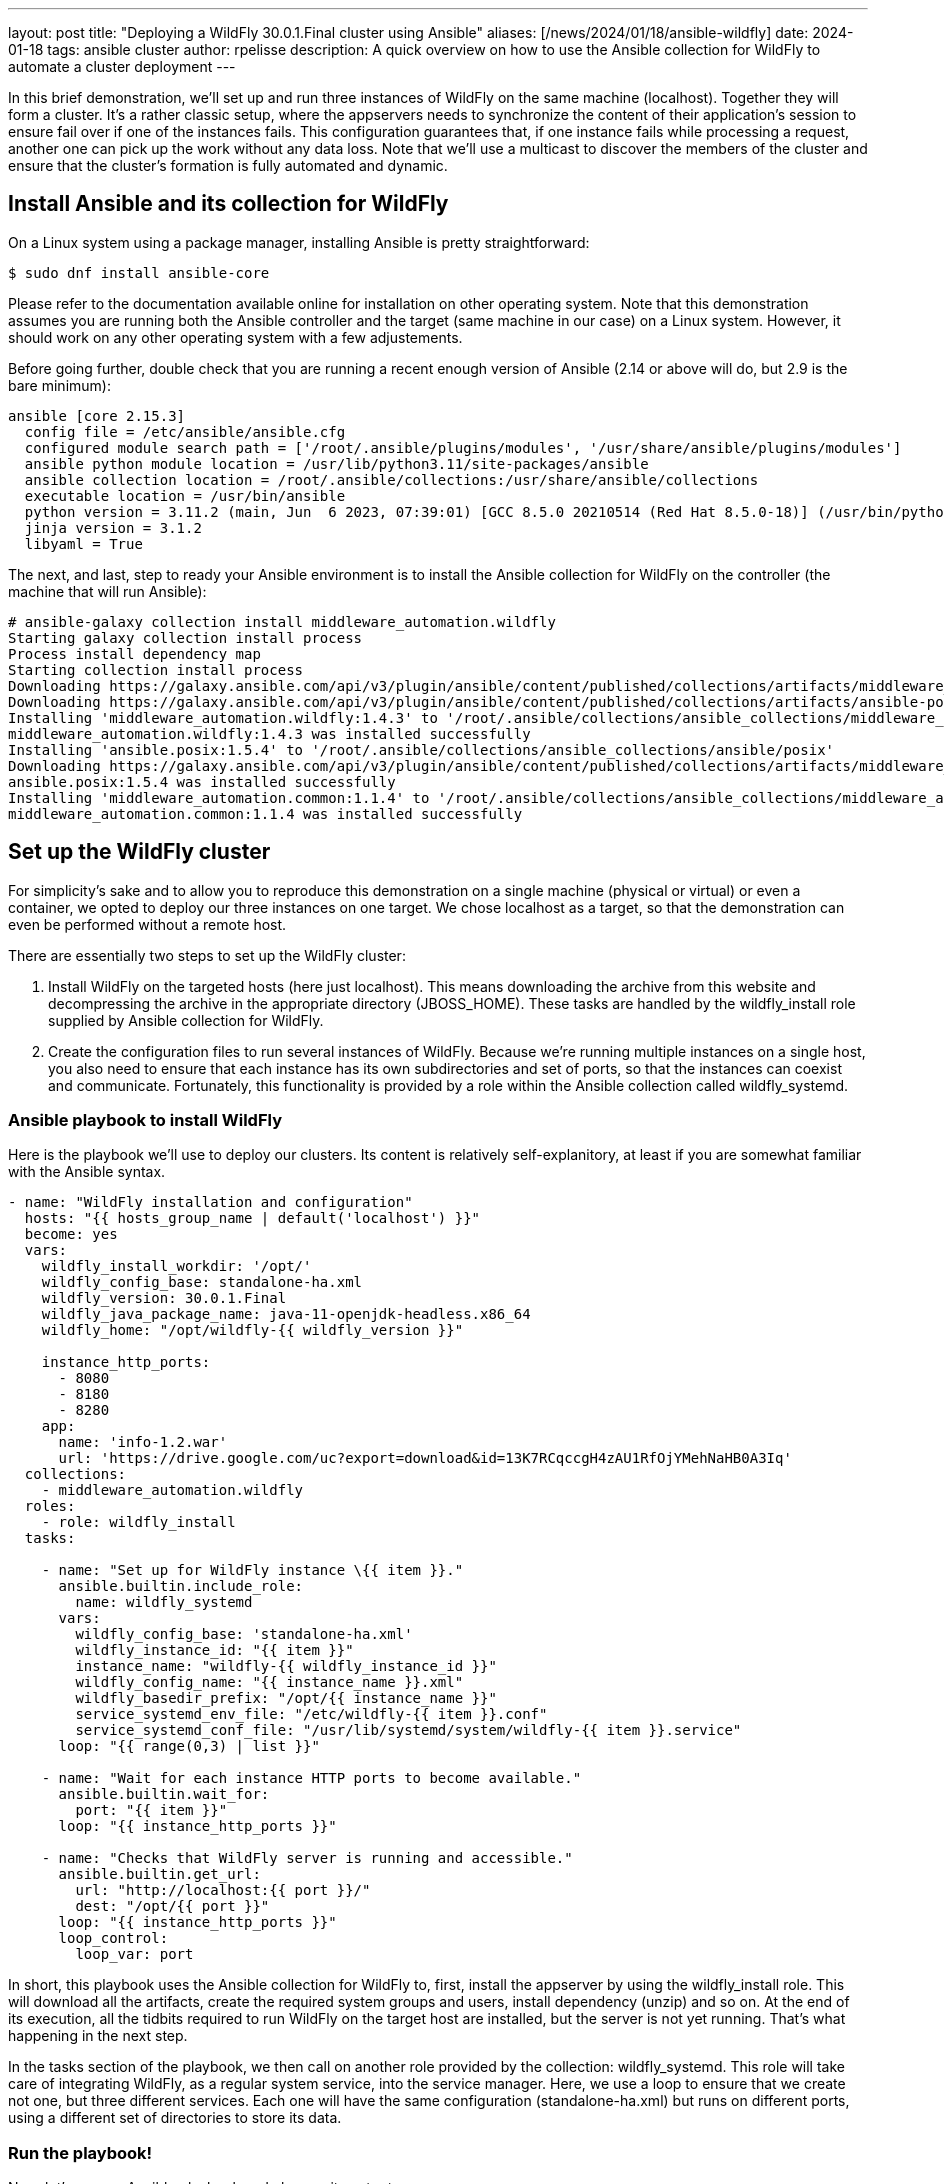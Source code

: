 ---
layout: post
title:  "Deploying a WildFly 30.0.1.Final cluster using Ansible"
aliases: [/news/2024/01/18/ansible-wildfly]
date:   2024-01-18
tags:   ansible cluster
author: rpelisse
description: A quick overview on how to use the Ansible collection for WildFly to automate a cluster deployment
---

In this brief demonstration, we’ll set up and run three instances of WildFly on the same machine (localhost). Together they will form a cluster. It’s a rather classic setup, where the appservers needs to synchronize the content of their application’s session to ensure fail over if one of the instances fails. This configuration guarantees that, if one instance fails while processing a request, another one can pick up the work without any data loss. Note that we’ll use a multicast to discover the members of the cluster and ensure that the cluster’s formation is fully automated and dynamic.


== Install Ansible and its collection for WildFly

On a Linux system using a package manager, installing Ansible is pretty straightforward:

[source,bash]
----
$ sudo dnf install ansible-core
----

Please refer to the documentation available online for installation on other operating system. Note that this demonstration assumes you are running both the Ansible controller and the target (same machine in our case) on a Linux system. However, it should work on any other operating system with a few adjustements.

Before going further, double check that you are running a recent enough version of Ansible (2.14 or above will do, but 2.9 is the bare minimum):

[source,bash]
----
ansible [core 2.15.3]
  config file = /etc/ansible/ansible.cfg
  configured module search path = ['/root/.ansible/plugins/modules', '/usr/share/ansible/plugins/modules']
  ansible python module location = /usr/lib/python3.11/site-packages/ansible
  ansible collection location = /root/.ansible/collections:/usr/share/ansible/collections
  executable location = /usr/bin/ansible
  python version = 3.11.2 (main, Jun  6 2023, 07:39:01) [GCC 8.5.0 20210514 (Red Hat 8.5.0-18)] (/usr/bin/python3.11)
  jinja version = 3.1.2
  libyaml = True
----

The next, and last, step to ready your Ansible environment is to install the Ansible collection for WildFly on the controller (the machine that will run Ansible):

[source,bash]
----
# ansible-galaxy collection install middleware_automation.wildfly
Starting galaxy collection install process
Process install dependency map
Starting collection install process
Downloading https://galaxy.ansible.com/api/v3/plugin/ansible/content/published/collections/artifacts/middleware_automation-wildfly-1.4.3.tar.gz to /root/.ansible/tmp/ansible-local-355dkk9kf5/tmpc2qtag11/middleware_automation-wildfly-1.4.3-9propr_x
Downloading https://galaxy.ansible.com/api/v3/plugin/ansible/content/published/collections/artifacts/ansible-posix-1.5.4.tar.gz to /root/.ansible/tmp/ansible-local-355dkk9kf5/tmpc2qtag11/ansible-posix-1.5.4-pq0cq2mn
Installing 'middleware_automation.wildfly:1.4.3' to '/root/.ansible/collections/ansible_collections/middleware_automation/wildfly'
middleware_automation.wildfly:1.4.3 was installed successfully
Installing 'ansible.posix:1.5.4' to '/root/.ansible/collections/ansible_collections/ansible/posix'
Downloading https://galaxy.ansible.com/api/v3/plugin/ansible/content/published/collections/artifacts/middleware_automation-common-1.1.4.tar.gz to /root/.ansible/tmp/ansible-local-355dkk9kf5/tmpc2qtag11/middleware_automation-common-1.1.4-nks7pvy7
ansible.posix:1.5.4 was installed successfully
Installing 'middleware_automation.common:1.1.4' to '/root/.ansible/collections/ansible_collections/middleware_automation/common'
middleware_automation.common:1.1.4 was installed successfully
----

== Set up the WildFly cluster

For simplicity’s sake and to allow you to reproduce this demonstration on a single machine (physical or virtual) or even a container, we opted to deploy our three instances on one target. We chose localhost as a target, so that the demonstration can even be performed without a remote host.

There are essentially two steps to set up the WildFly cluster:

. Install WildFly on the targeted hosts (here just localhost). This means downloading the archive from this website and decompressing the archive in the appropriate directory (JBOSS_HOME). These tasks are handled by the wildfly_install role supplied by Ansible collection for WildFly.
. Create the configuration files to run several instances of WildFly. Because we’re running multiple instances on a single host, you also need to ensure that each instance has its own subdirectories and set of ports, so that the instances can coexist and communicate. Fortunately, this functionality is provided by a role within the Ansible collection called wildfly_systemd.

=== Ansible playbook to install WildFly

Here is the playbook we'll use to deploy our clusters. Its content is relatively self-explanitory, at least if you are somewhat familiar with the Ansible syntax.

[source, yml]
----
- name: "WildFly installation and configuration"
  hosts: "{{ hosts_group_name | default('localhost') }}"
  become: yes
  vars:
    wildfly_install_workdir: '/opt/'
    wildfly_config_base: standalone-ha.xml
    wildfly_version: 30.0.1.Final
    wildfly_java_package_name: java-11-openjdk-headless.x86_64
    wildfly_home: "/opt/wildfly-{{ wildfly_version }}"

    instance_http_ports:
      - 8080
      - 8180
      - 8280
    app:
      name: 'info-1.2.war'
      url: 'https://drive.google.com/uc?export=download&id=13K7RCqccgH4zAU1RfOjYMehNaHB0A3Iq'
  collections:
    - middleware_automation.wildfly
  roles:
    - role: wildfly_install
  tasks:

    - name: "Set up for WildFly instance \{{ item }}."
      ansible.builtin.include_role:
        name: wildfly_systemd
      vars:
        wildfly_config_base: 'standalone-ha.xml'
        wildfly_instance_id: "{{ item }}"
        instance_name: "wildfly-{{ wildfly_instance_id }}"
        wildfly_config_name: "{{ instance_name }}.xml"
        wildfly_basedir_prefix: "/opt/{{ instance_name }}"
        service_systemd_env_file: "/etc/wildfly-{{ item }}.conf"
        service_systemd_conf_file: "/usr/lib/systemd/system/wildfly-{{ item }}.service"
      loop: "{{ range(0,3) | list }}"

    - name: "Wait for each instance HTTP ports to become available."
      ansible.builtin.wait_for:
        port: "{{ item }}"
      loop: "{{ instance_http_ports }}"

    - name: "Checks that WildFly server is running and accessible."
      ansible.builtin.get_url:
        url: "http://localhost:{{ port }}/"
        dest: "/opt/{{ port }}"
      loop: "{{ instance_http_ports }}"
      loop_control:
        loop_var: port
----

In short, this playbook uses the Ansible collection for WildFly to, first, install the appserver by using the wildfly_install role. This will download all the artifacts, create the required system groups and users, install dependency (unzip) and so on. At the end of its execution, all the tidbits required to run WildFly on the target host are installed, but the server is not yet running. That’s what happening in the next step.

In the tasks section of the playbook, we then call on another role provided by the collection: wildfly_systemd. This role will take care of integrating WildFly, as a regular system service, into the service manager. Here, we use a loop to ensure that we create not one, but three different services. Each one will have the same configuration (standalone-ha.xml) but runs on different ports, using a different set of directories to store its data.

=== Run the playbook!

Now, let’s run our Ansible playbook and observe its output:

[source, bash]
----
$ ansible-playbook -i inventory playbook.yml

PLAY [WildFly installation and configuration] **********************************

TASK [Gathering Facts] *********************************************************
ok: [localhost]

TASK [middleware_automation.wildfly.wildfly_install : Validating arguments against arg spec 'main'] ***
ok: [localhost]

TASK [middleware_automation.wildfly.wildfly_install : Ensure prerequirements are fullfilled.] ***
included: /root/.ansible/collections/ansible_collections/middleware_automation/wildfly/roles/wildfly_install/tasks/prereqs.yml for localhost

TASK [middleware_automation.wildfly.wildfly_install : Validate credentials] ****
ok: [localhost]

TASK [middleware_automation.wildfly.wildfly_install : Validate existing zipfiles wildfly-30.0.1.Final.zip for offline installs] ***
skipping: [localhost]

TASK [middleware_automation.wildfly.wildfly_install : Validate patch version for offline installs] ***
skipping: [localhost]

TASK [middleware_automation.wildfly.wildfly_install : Validate existing additional zipfiles \{{ eap_archive_filename }} for offline installs] ***
skipping: [localhost]

TASK [middleware_automation.wildfly.wildfly_install : Check that required packages list has been provided.] ***
ok: [localhost]

TASK [middleware_automation.wildfly.wildfly_install : Prepare packages list] ***
skipping: [localhost]

TASK [middleware_automation.wildfly.wildfly_install : Add JDK package java-11-openjdk-headless.x86_64 to packages list] ***
ok: [localhost]

TASK [middleware_automation.wildfly.wildfly_install : Install required packages (5)] ***
ok: [localhost]

TASK [middleware_automation.wildfly.wildfly_install : Ensure required local user exists.] ***
included: /root/.ansible/collections/ansible_collections/middleware_automation/wildfly/roles/wildfly_install/tasks/user.yml for localhost

TASK [middleware_automation.wildfly.wildfly_install : Check arguments] *********
ok: [localhost]

TASK [middleware_automation.wildfly.wildfly_install : Set wildfly group] *******
ok: [localhost]

TASK [middleware_automation.wildfly.wildfly_install : Ensure group wildfly exists.] ***
changed: [localhost]

TASK [middleware_automation.wildfly.wildfly_install : Ensure user wildfly exists.] ***
changed: [localhost]

TASK [middleware_automation.wildfly.wildfly_install : Ensure workdir /opt/ exists.] ***
changed: [localhost]

TASK [middleware_automation.wildfly.wildfly_install : Ensure archive_dir /opt/ exists.] ***
ok: [localhost]

TASK [middleware_automation.wildfly.wildfly_install : Ensure server is installed] ***
included: /root/.ansible/collections/ansible_collections/middleware_automation/wildfly/roles/wildfly_install/tasks/install.yml for localhost

TASK [middleware_automation.wildfly.wildfly_install : Check arguments] *********
ok: [localhost]

TASK [middleware_automation.wildfly.wildfly_install : Check local download archive path] ***
ok: [localhost]

TASK [middleware_automation.wildfly.wildfly_install : Set download paths] ******
ok: [localhost]

TASK [middleware_automation.wildfly.wildfly_install : Check target archive: /opt//wildfly-30.0.1.Final.zip] ***
ok: [localhost]

TASK [middleware_automation.wildfly.wildfly_install : Retrieve archive from website: https://github.com/wildfly/wildfly/releases/download] ***
included: /root/.ansible/collections/ansible_collections/middleware_automation/wildfly/roles/wildfly_install/tasks/install/web.yml for localhost

TASK [middleware_automation.wildfly.wildfly_install : Check arguments] *********
ok: [localhost]

TASK [middleware_automation.wildfly.wildfly_install : Download zipfile from https://github.com/wildfly/wildfly/releases/download/30.0.1.Final/wildfly-30.0.1.Final.zip into /work/wildfly-30.0.1.Final.zip] ***
changed: [localhost]

TASK [middleware_automation.wildfly.wildfly_install : Retrieve archive from RHN] ***
skipping: [localhost]

TASK [middleware_automation.wildfly.wildfly_install : Install server using RPM] ***
skipping: [localhost]

TASK [middleware_automation.wildfly.wildfly_install : Check downloaded archive] ***
ok: [localhost]

TASK [middleware_automation.wildfly.wildfly_install : Copy archive to target nodes] ***
changed: [localhost]

TASK [middleware_automation.wildfly.wildfly_install : Check target archive: /opt//wildfly-30.0.1.Final.zip] ***
ok: [localhost]

TASK [middleware_automation.wildfly.wildfly_install : Verify target archive state: /opt//wildfly-30.0.1.Final.zip] ***
ok: [localhost]

TASK [middleware_automation.wildfly.wildfly_install : Read target directory information: /opt/wildfly-30.0.1.Final] ***
ok: [localhost]

TASK [middleware_automation.wildfly.wildfly_install : Extract files from /opt//wildfly-30.0.1.Final.zip into /opt/.] ***
changed: [localhost]

TASK [middleware_automation.wildfly.wildfly_install : Note: decompression was not executed] ***
skipping: [localhost]

TASK [middleware_automation.wildfly.wildfly_install : Read information on server home directory: /opt/wildfly-30.0.1.Final] ***
ok: [localhost]

TASK [middleware_automation.wildfly.wildfly_install : Check state of server home directory: /opt/wildfly-30.0.1.Final] ***
ok: [localhost]

TASK [middleware_automation.wildfly.wildfly_install : Set instance name] *******
ok: [localhost]

TASK [middleware_automation.wildfly.wildfly_install : Deploy custom configuration] ***
skipping: [localhost]

TASK [middleware_automation.wildfly.wildfly_install : Deploy configuration] ****
changed: [localhost]

TASK [Apply latest cumulative patch] *******************************************
skipping: [localhost]

TASK [middleware_automation.wildfly.wildfly_install : Ensure required parameters for elytron adapter are provided.] ***
skipping: [localhost]

TASK [Install elytron adapter] *************************************************
skipping: [localhost]

TASK [middleware_automation.wildfly.wildfly_install : Install server using Prospero] ***
skipping: [localhost]

TASK [middleware_automation.wildfly.wildfly_install : Check wildfly install directory state] ***
ok: [localhost]

TASK [middleware_automation.wildfly.wildfly_install : Validate conditions] *****
ok: [localhost]

TASK [Ensure firewalld configuration allows server port (if enabled).] *********
skipping: [localhost]

TASK [Set up for WildFly instance \{{ item }}.] *********************************

TASK [middleware_automation.wildfly.wildfly_systemd : Validating arguments against arg spec 'main'] ***
ok: [localhost]

TASK [middleware_automation.wildfly.wildfly_systemd : Check arguments] *********
ok: [localhost]

TASK [middleware_automation.wildfly.wildfly_systemd : Check current EAP patch installed] ***
skipping: [localhost]

TASK [middleware_automation.wildfly.wildfly_systemd : Check arguments for yaml configuration] ***
skipping: [localhost]

TASK [middleware_automation.wildfly.wildfly_systemd : Check if YAML configuration extension is supported in WildFly] ***
skipping: [localhost]

TASK [middleware_automation.wildfly.wildfly_systemd : Check if YAML configuration extension is supported in EAP] ***
skipping: [localhost]

TASK [Ensure required local user and group exists.] ****************************

TASK [middleware_automation.wildfly.wildfly_install : Check arguments] *********
ok: [localhost]

TASK [middleware_automation.wildfly.wildfly_install : Set wildfly group] *******
ok: [localhost]

TASK [middleware_automation.wildfly.wildfly_install : Ensure group wildfly exists.] ***
ok: [localhost]

TASK [middleware_automation.wildfly.wildfly_install : Ensure user wildfly exists.] ***
ok: [localhost]

TASK [middleware_automation.wildfly.wildfly_systemd : Set destination directory for configuration] ***
ok: [localhost]

TASK [middleware_automation.wildfly.wildfly_systemd : Set instance destination directory for configuration] ***
skipping: [localhost]

TASK [middleware_automation.wildfly.wildfly_systemd : Check arguments] *********
ok: [localhost]

TASK [middleware_automation.wildfly.wildfly_systemd : Set base directory for instance] ***
ok: [localhost]

TASK [middleware_automation.wildfly.wildfly_systemd : Check arguments] *********
ok: [localhost] => \{
    "changed": false,
    "msg": "All assertions passed"
}

TASK [middleware_automation.wildfly.wildfly_systemd : Set instance name] *******
ok: [localhost]

TASK [middleware_automation.wildfly.wildfly_systemd : Set instance name] *******
skipping: [localhost]

TASK [middleware_automation.wildfly.wildfly_systemd : Set bind address] ********
ok: [localhost]

TASK [middleware_automation.wildfly.wildfly_systemd : Create basedir /opt/wildfly-00 for instance: wildfly-0] ***
changed: [localhost]

TASK [middleware_automation.wildfly.wildfly_systemd : Create deployment directories for instance: wildfly-0] ***
changed: [localhost]

TASK [middleware_automation.wildfly.wildfly_systemd : Deploy custom configuration] ***
skipping: [localhost]

TASK [middleware_automation.wildfly.wildfly_systemd : Deploy configuration] ****
changed: [localhost]

TASK [middleware_automation.wildfly.wildfly_systemd : Include YAML configuration extension] ***
skipping: [localhost]

TASK [middleware_automation.wildfly.wildfly_systemd : Check YAML configuration is disabled] ***
ok: [localhost]

TASK [middleware_automation.wildfly.wildfly_systemd : Set systemd envfile destination] ***
skipping: [localhost]

TASK [middleware_automation.wildfly.wildfly_systemd : Determine JAVA_HOME for selected JVM] ***
ok: [localhost]

TASK [middleware_automation.wildfly.wildfly_systemd : Determine JAVA_HOME for selected JVM] ***
skipping: [localhost]

TASK [middleware_automation.wildfly.wildfly_systemd : Set systemd unit file destination] ***
skipping: [localhost]

TASK [middleware_automation.wildfly.wildfly_systemd : Deploy service instance configuration: /etc/wildfly-0.conf] ***
changed: [localhost]

TASK [middleware_automation.wildfly.wildfly_systemd : Deploy Systemd configuration for service: /usr/lib/systemd/system/wildfly-0.service] ***
changed: [localhost]

TASK [middleware_automation.wildfly.wildfly_systemd : Perform daemon-reload to ensure the changes are picked up] ***
ok: [localhost]

TASK [middleware_automation.wildfly.wildfly_systemd : Ensure service is started] ***
included: /root/.ansible/collections/ansible_collections/middleware_automation/wildfly/roles/wildfly_systemd/tasks/service.yml for localhost

TASK [middleware_automation.wildfly.wildfly_systemd : Check arguments] *********
ok: [localhost]

TASK [middleware_automation.wildfly.wildfly_systemd : Set instance wildfly-0 state to started] ***
changed: [localhost]

TASK [middleware_automation.wildfly.wildfly_systemd : Validating arguments against arg spec 'main'] ***
ok: [localhost]

TASK [middleware_automation.wildfly.wildfly_systemd : Check arguments] *********
ok: [localhost]

TASK [middleware_automation.wildfly.wildfly_systemd : Check current EAP patch installed] ***
skipping: [localhost]

TASK [middleware_automation.wildfly.wildfly_systemd : Check arguments for yaml configuration] ***
skipping: [localhost]

TASK [middleware_automation.wildfly.wildfly_systemd : Check if YAML configuration extension is supported in WildFly] ***
skipping: [localhost]

TASK [middleware_automation.wildfly.wildfly_systemd : Check if YAML configuration extension is supported in EAP] ***
skipping: [localhost]

TASK [Ensure required local user and group exists.] ****************************

TASK [middleware_automation.wildfly.wildfly_install : Check arguments] *********
ok: [localhost]

TASK [middleware_automation.wildfly.wildfly_install : Set wildfly group] *******
ok: [localhost]

TASK [middleware_automation.wildfly.wildfly_install : Ensure group wildfly exists.] ***
ok: [localhost]

TASK [middleware_automation.wildfly.wildfly_install : Ensure user wildfly exists.] ***
ok: [localhost]

TASK [middleware_automation.wildfly.wildfly_systemd : Set destination directory for configuration] ***
ok: [localhost]

TASK [middleware_automation.wildfly.wildfly_systemd : Set instance destination directory for configuration] ***
skipping: [localhost]

TASK [middleware_automation.wildfly.wildfly_systemd : Check arguments] *********
ok: [localhost]

TASK [middleware_automation.wildfly.wildfly_systemd : Set base directory for instance] ***
ok: [localhost]

TASK [middleware_automation.wildfly.wildfly_systemd : Check arguments] *********
ok: [localhost] => \{
    "changed": false,
    "msg": "All assertions passed"
}

TASK [middleware_automation.wildfly.wildfly_systemd : Set instance name] *******
ok: [localhost]

TASK [middleware_automation.wildfly.wildfly_systemd : Set instance name] *******
skipping: [localhost]

TASK [middleware_automation.wildfly.wildfly_systemd : Set bind address] ********
ok: [localhost]

TASK [middleware_automation.wildfly.wildfly_systemd : Create basedir /opt/wildfly-11 for instance: wildfly-1] ***
changed: [localhost]

TASK [middleware_automation.wildfly.wildfly_systemd : Create deployment directories for instance: wildfly-1] ***
changed: [localhost]

TASK [middleware_automation.wildfly.wildfly_systemd : Deploy custom configuration] ***
skipping: [localhost]

TASK [middleware_automation.wildfly.wildfly_systemd : Deploy configuration] ****
changed: [localhost]

TASK [middleware_automation.wildfly.wildfly_systemd : Include YAML configuration extension] ***
skipping: [localhost]

TASK [middleware_automation.wildfly.wildfly_systemd : Check YAML configuration is disabled] ***
ok: [localhost]

TASK [middleware_automation.wildfly.wildfly_systemd : Set systemd envfile destination] ***
skipping: [localhost]

TASK [middleware_automation.wildfly.wildfly_systemd : Determine JAVA_HOME for selected JVM] ***
ok: [localhost]

TASK [middleware_automation.wildfly.wildfly_systemd : Determine JAVA_HOME for selected JVM] ***
skipping: [localhost]

TASK [middleware_automation.wildfly.wildfly_systemd : Set systemd unit file destination] ***
skipping: [localhost]

TASK [middleware_automation.wildfly.wildfly_systemd : Deploy service instance configuration: /etc/wildfly-1.conf] ***
changed: [localhost]

TASK [middleware_automation.wildfly.wildfly_systemd : Deploy Systemd configuration for service: /usr/lib/systemd/system/wildfly-1.service] ***
changed: [localhost]

TASK [middleware_automation.wildfly.wildfly_systemd : Perform daemon-reload to ensure the changes are picked up] ***
ok: [localhost]

TASK [middleware_automation.wildfly.wildfly_systemd : Ensure service is started] ***
included: /root/.ansible/collections/ansible_collections/middleware_automation/wildfly/roles/wildfly_systemd/tasks/service.yml for localhost

TASK [middleware_automation.wildfly.wildfly_systemd : Check arguments] *********
ok: [localhost]

TASK [middleware_automation.wildfly.wildfly_systemd : Set instance wildfly-1 state to started] ***
changed: [localhost]

TASK [middleware_automation.wildfly.wildfly_systemd : Validating arguments against arg spec 'main'] ***
ok: [localhost]

TASK [middleware_automation.wildfly.wildfly_systemd : Check arguments] *********
ok: [localhost]

TASK [middleware_automation.wildfly.wildfly_systemd : Check current EAP patch installed] ***
skipping: [localhost]

TASK [middleware_automation.wildfly.wildfly_systemd : Check arguments for yaml configuration] ***
skipping: [localhost]

TASK [middleware_automation.wildfly.wildfly_systemd : Check if YAML configuration extension is supported in WildFly] ***
skipping: [localhost]

TASK [middleware_automation.wildfly.wildfly_systemd : Check if YAML configuration extension is supported in EAP] ***
skipping: [localhost]

TASK [Ensure required local user and group exists.] ****************************

TASK [middleware_automation.wildfly.wildfly_install : Check arguments] *********
ok: [localhost]

TASK [middleware_automation.wildfly.wildfly_install : Set wildfly group] *******
ok: [localhost]

TASK [middleware_automation.wildfly.wildfly_install : Ensure group wildfly exists.] ***
ok: [localhost]

TASK [middleware_automation.wildfly.wildfly_install : Ensure user wildfly exists.] ***
ok: [localhost]

TASK [middleware_automation.wildfly.wildfly_systemd : Set destination directory for configuration] ***
ok: [localhost]

TASK [middleware_automation.wildfly.wildfly_systemd : Set instance destination directory for configuration] ***
skipping: [localhost]

TASK [middleware_automation.wildfly.wildfly_systemd : Check arguments] *********
ok: [localhost]

TASK [middleware_automation.wildfly.wildfly_systemd : Set base directory for instance] ***
ok: [localhost]

TASK [middleware_automation.wildfly.wildfly_systemd : Check arguments] *********
ok: [localhost] => \{
    "changed": false,
    "msg": "All assertions passed"
}

TASK [middleware_automation.wildfly.wildfly_systemd : Set instance name] *******
ok: [localhost]

TASK [middleware_automation.wildfly.wildfly_systemd : Set instance name] *******
skipping: [localhost]

TASK [middleware_automation.wildfly.wildfly_systemd : Set bind address] ********
ok: [localhost]

TASK [middleware_automation.wildfly.wildfly_systemd : Create basedir /opt/wildfly-22 for instance: wildfly-2] ***
changed: [localhost]

TASK [middleware_automation.wildfly.wildfly_systemd : Create deployment directories for instance: wildfly-2] ***
changed: [localhost]

TASK [middleware_automation.wildfly.wildfly_systemd : Deploy custom configuration] ***
skipping: [localhost]

TASK [middleware_automation.wildfly.wildfly_systemd : Deploy configuration] ****
changed: [localhost]

TASK [middleware_automation.wildfly.wildfly_systemd : Include YAML configuration extension] ***
skipping: [localhost]

TASK [middleware_automation.wildfly.wildfly_systemd : Check YAML configuration is disabled] ***
ok: [localhost]

TASK [middleware_automation.wildfly.wildfly_systemd : Set systemd envfile destination] ***
skipping: [localhost]

TASK [middleware_automation.wildfly.wildfly_systemd : Determine JAVA_HOME for selected JVM] ***
ok: [localhost]

TASK [middleware_automation.wildfly.wildfly_systemd : Determine JAVA_HOME for selected JVM] ***
skipping: [localhost]

TASK [middleware_automation.wildfly.wildfly_systemd : Set systemd unit file destination] ***
skipping: [localhost]

TASK [middleware_automation.wildfly.wildfly_systemd : Deploy service instance configuration: /etc/wildfly-2.conf] ***
changed: [localhost]

TASK [middleware_automation.wildfly.wildfly_systemd : Deploy Systemd configuration for service: /usr/lib/systemd/system/wildfly-2.service] ***
changed: [localhost]

TASK [middleware_automation.wildfly.wildfly_systemd : Perform daemon-reload to ensure the changes are picked up] ***
ok: [localhost]

TASK [middleware_automation.wildfly.wildfly_systemd : Ensure service is started] ***
included: /root/.ansible/collections/ansible_collections/middleware_automation/wildfly/roles/wildfly_systemd/tasks/service.yml for localhost

TASK [middleware_automation.wildfly.wildfly_systemd : Check arguments] *********
ok: [localhost]

TASK [middleware_automation.wildfly.wildfly_systemd : Set instance wildfly-2 state to started] ***
changed: [localhost]

TASK [Wait for each instance HTTP ports to become available.] ******************
ok: [localhost] => (item=8080)
ok: [localhost] => (item=8180)
ok: [localhost] => (item=8280)

TASK [Checks that WildFly server is running and accessible.] *******************
changed: [localhost] => (item=8080)
changed: [localhost] => (item=8180)
changed: [localhost] => (item=8280)

PLAY RECAP *********************************************************************
localhost                  : ok=105  changed=26   unreachable=0    failed=0    skipped=46   rescued=0    ignored=0
----

Note that the playbook is not that long, but it does a lot for us. It performs almost 100 different tasks! Starting by automatically installing the dependencies, including the JVM required by WildFly, along with downloading its binaries. And the wildfly_systemd role does even more, effortlessly setting up three distinct services, each with its own set of ports and directory layout to store instance-specific data.

Even better, the WildFly installation is NOT duplicated. All of the binaries live under the /opt/wildfly-27.0.1 directory, but all the data files of each instance are stored in separate folders. This means that we just need to update the binaries, once, and then restart the instances, to deploy a patch or upgrade to a new version of WildFly.

On top of everything, we configured the instances to use the standalone-ha.xml configuration as the baseline, so they are already set up for clustering.

=== Check that everything worked as expected

The easiest way to confirm that the playbook did indeed install WildFly and started three instances of the appserver is to use the systemctl command to check the associate services state:

[source, bash]
----
# systemctl status wildfly-0
● wildfly-0.service - JBoss EAP (standalone mode)
   Loaded: loaded (/usr/lib/systemd/system/wildfly-0.service; enabled; vendor preset: disabled)
   Active: active (running) since Thu 2024-01-18 07:01:44 UTC; 5min ago
 Main PID: 884 (standalone.sh)
    Tasks: 89 (limit: 1638)
   Memory: 456.3M
   CGroup: /system.slice/wildfly-0.service
           ├─ 884 /bin/sh /opt/wildfly-30.0.1.Final/bin/standalone.sh -c wildfly-0.xml -b 0.0.0.0 -bmanagement 127.0.0.1 -Djboss.bind.address.private=127.0.0.1 -Djboss.default.multicast.address=230.0.0.4 -Djboss.server.config.dir=/opt/wildfly-30.0.1.Final/standalone/configuration/ -Djboss.server.base.dir=/opt/wildfly-00 -Djboss.tx.node.id=wildfly-0 -Djboss.socket.binding.port-offset=0 -Djboss.node.name=wildfly-0 -Dwildfly.statistics-enabled=false
           └─1044 /etc/alternatives/jre_11/bin/java -D[Standalone] -Djdk.serialFilter=maxbytes=10485760;maxdepth=128;maxarray=100000;maxrefs=300000 -Xmx1024M -Xms512M --add-exports=java.desktop/sun.awt=ALL-UNNAMED --add-exports=java.naming/com.sun.jndi.ldap=ALL-UNNAMED --add-exports=java.naming/com.sun.jndi.url.ldap=ALL-UNNAMED --add-exports=java.naming/com.sun.jndi.url.ldaps=ALL-UNNAMED --add-exports=jdk.naming.dns/com.sun.jndi.dns=ALL-UNNAMED --add-opens=java.base/com.sun.net.ssl.internal.ssl=ALL-UNNAMED --add-opens=java.base/java.lang=ALL-UNNAMED --add-opens=java.base/java.lang.invoke=ALL-UNNAMED --add-opens=java.base/java.lang.reflect=ALL-UNNAMED --add-opens=java.base/java.io=ALL-UNNAMED --add-opens=java.base/java.net=ALL-UNNAMED --add-opens=java.base/java.security=ALL-UNNAMED --add-opens=java.base/java.util=ALL-UNNAMED --add-opens=java.base/java.util.concurrent=ALL-UNNAMED --add-opens=java.management/javax.management=ALL-UNNAMED --add-opens=java.naming/javax.naming=ALL-UNNAMED -Dorg.jboss.boot.log.file=/opt/wildfly-00/log/server.log -Dlogging.configuration=file:/opt/wildfly-30.0.1.Final/standalone/configuration/logging.properties -jar /opt/wildfly-30.0.1.Final/jboss-modules.jar -mp /opt/wildfly-30.0.1.Final/modules org.jboss.as.standalone -Djboss.home.dir=/opt/wildfly-30.0.1.Final -Djboss.server.base.dir=/opt/wildfly-00 -c wildfly-0.xml -b 0.0.0.0 -bmanagement 127.0.0.1 -Djboss.bind.address.private=127.0.0.1 -Djboss.default.multicast.address=230.0.0.4 -Djboss.server.config.dir=/opt/wildfly-30.0.1.Final/standalone/configuration/ -Djboss.server.base.dir=/opt/wildfly-00 -Djboss.tx.node.id=wildfly-0 -Djboss.socket.binding.port-offset=0 -Djboss.node.name=wildfly-0 -Dwildfly.statistics-enabled=false

Jan 18 07:01:47 7c4a5dd056d1 standalone.sh[1044]: 07:01:47,090 INFO  [org.jboss.modcluster] (ServerService Thread Pool -- 84) MODCLUSTER000032: Listening to proxy advertisements on /224.0.1.105:23364
Jan 18 07:01:47 7c4a5dd056d1 standalone.sh[1044]: 07:01:47,148 INFO  [org.wildfly.extension.undertow] (MSC service thread 1-4) WFLYUT0006: Undertow HTTPS listener https listening on [0:0:0:0:0:0:0:0]:8443
Jan 18 07:01:47 7c4a5dd056d1 standalone.sh[1044]: 07:01:47,149 INFO  [org.jboss.as.ejb3] (MSC service thread 1-3) WFLYEJB0493: Jakarta Enterprise Beans subsystem suspension complete
Jan 18 07:01:47 7c4a5dd056d1 standalone.sh[1044]: 07:01:47,183 INFO  [org.jboss.as.connector.subsystems.datasources] (MSC service thread 1-2) WFLYJCA0001: Bound data source [java:jboss/datasources/ExampleDS]
Jan 18 07:01:47 7c4a5dd056d1 standalone.sh[1044]: 07:01:47,246 INFO  [org.jboss.as.server.deployment.scanner] (MSC service thread 1-2) WFLYDS0013: Started FileSystemDeploymentService for directory /opt/wildfly-00/deployments
Jan 18 07:01:47 7c4a5dd056d1 standalone.sh[1044]: 07:01:47,285 INFO  [org.jboss.ws.common.management] (MSC service thread 1-5) JBWS022052: Starting JBossWS 7.0.0.Final (Apache CXF 4.0.0)
Jan 18 07:01:47 7c4a5dd056d1 standalone.sh[1044]: 07:01:47,383 INFO  [org.jboss.as.server] (Controller Boot Thread) WFLYSRV0212: Resuming server
Jan 18 07:01:47 7c4a5dd056d1 standalone.sh[1044]: 07:01:47,388 INFO  [org.jboss.as] (Controller Boot Thread) WFLYSRV0060: Http management interface listening on http://127.0.0.1:9990/management
Jan 18 07:01:47 7c4a5dd056d1 standalone.sh[1044]: 07:01:47,388 INFO  [org.jboss.as] (Controller Boot Thread) WFLYSRV0051: Admin console listening on http://127.0.0.1:9990
Jan 18 07:01:47 7c4a5dd056d1 standalone.sh[1044]: 07:01:47,390 INFO  [org.jboss.as] (Controller Boot Thread) WFLYSRV0025: WildFly Full 30.0.1.Final (WildFly Core 22.0.2.Final) started in 2699ms - Started 311 of 708 services (497 services are lazy, passive or on-demand) - Server configuration file in use: wildfly-0.xml
----

=== Deploy an application to the Wildlfy cluster

Now, our three WildFly are running, but the cluster has yet to form. Indeed, with no apps there is no reason for the cluster to exist. Let's modify our Ansible playbook to deploy a simple application to all instances; this will allow us to check that the cluster is working as expected. To achieve this, we'll leverage another role provided by the WildFly collection: wildfly_utils.

In our case, we will use the jboss_cli.yml task file, which encapsulates the running of JBoss command-line interface (CLI) queries:

[source, yaml]
----
…
  post_tasks:
      - name: "Ensures webapp \{{ app.name }} has been retrieved from \{{ app.url }}."
        ansible.builtin.get_url:
          url: "{{ app.url }}"
          dest: "{{ wildfly_install_workdir }}/{{ app.name }}"

      - name: "Deploy webapp"
        ansible.builtin.include_role:
          name: wildfly_utils
          tasks_from: jboss_cli.yml
        vars:
          jboss_home: "{{ wildfly_home }}"
          query: "'deploy --force \{{ wildfly_install_workdir }}/{{ app.name }}'"
          jboss_cli_controller_port: "{{ item }}"
        loop:
          - 9990
          - 10090
          - 10190
----

Now, we will once again execute our playbook so that the web application is deployed on all instances. Once the automation completes successfully, the deployment will trigger the formation of the cluster.

=== Verify that the WildFly cluster is running  and the app is deployed

You can verify the cluster formation by looking at the log files of any of the three instances:

[source, bash]
----
…

2022-12-23 15:02:08,252 INFO  [org.infinispan.CLUSTER] (thread-7,ejb,jboss-eap-0) ISPN000094: Received new cluster view for channel ejb: [jboss-eap-0] (3) [jboss-eap-0, jboss-eap-1, jboss-eap-2]
…
----

=== Using the Ansible collection as an installer for Wildfly

Last remark: while the collection is designed to be used inside a playbook, you can also use the provided playbook to directly install Wildfly:

[source, bash]
----
$ ansible-playbook -i inventory middleware_automation.wildfly.playbook
----

=== Conclusion

Here you go, with a short and simple playbook, we have fully automated the deployment of a WildFly cluster! This playbook can now be used against one, two, three remote machine or even hundreds of them! I hope this will post will have been informative and that it'll have convinced you to use Ansible to set up your own WildFly servers!
